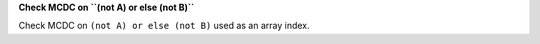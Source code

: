 **Check MCDC on ``(not A) or else (not B)``**

Check MCDC on ``(not A) or else (not B)``
used as an array index.
